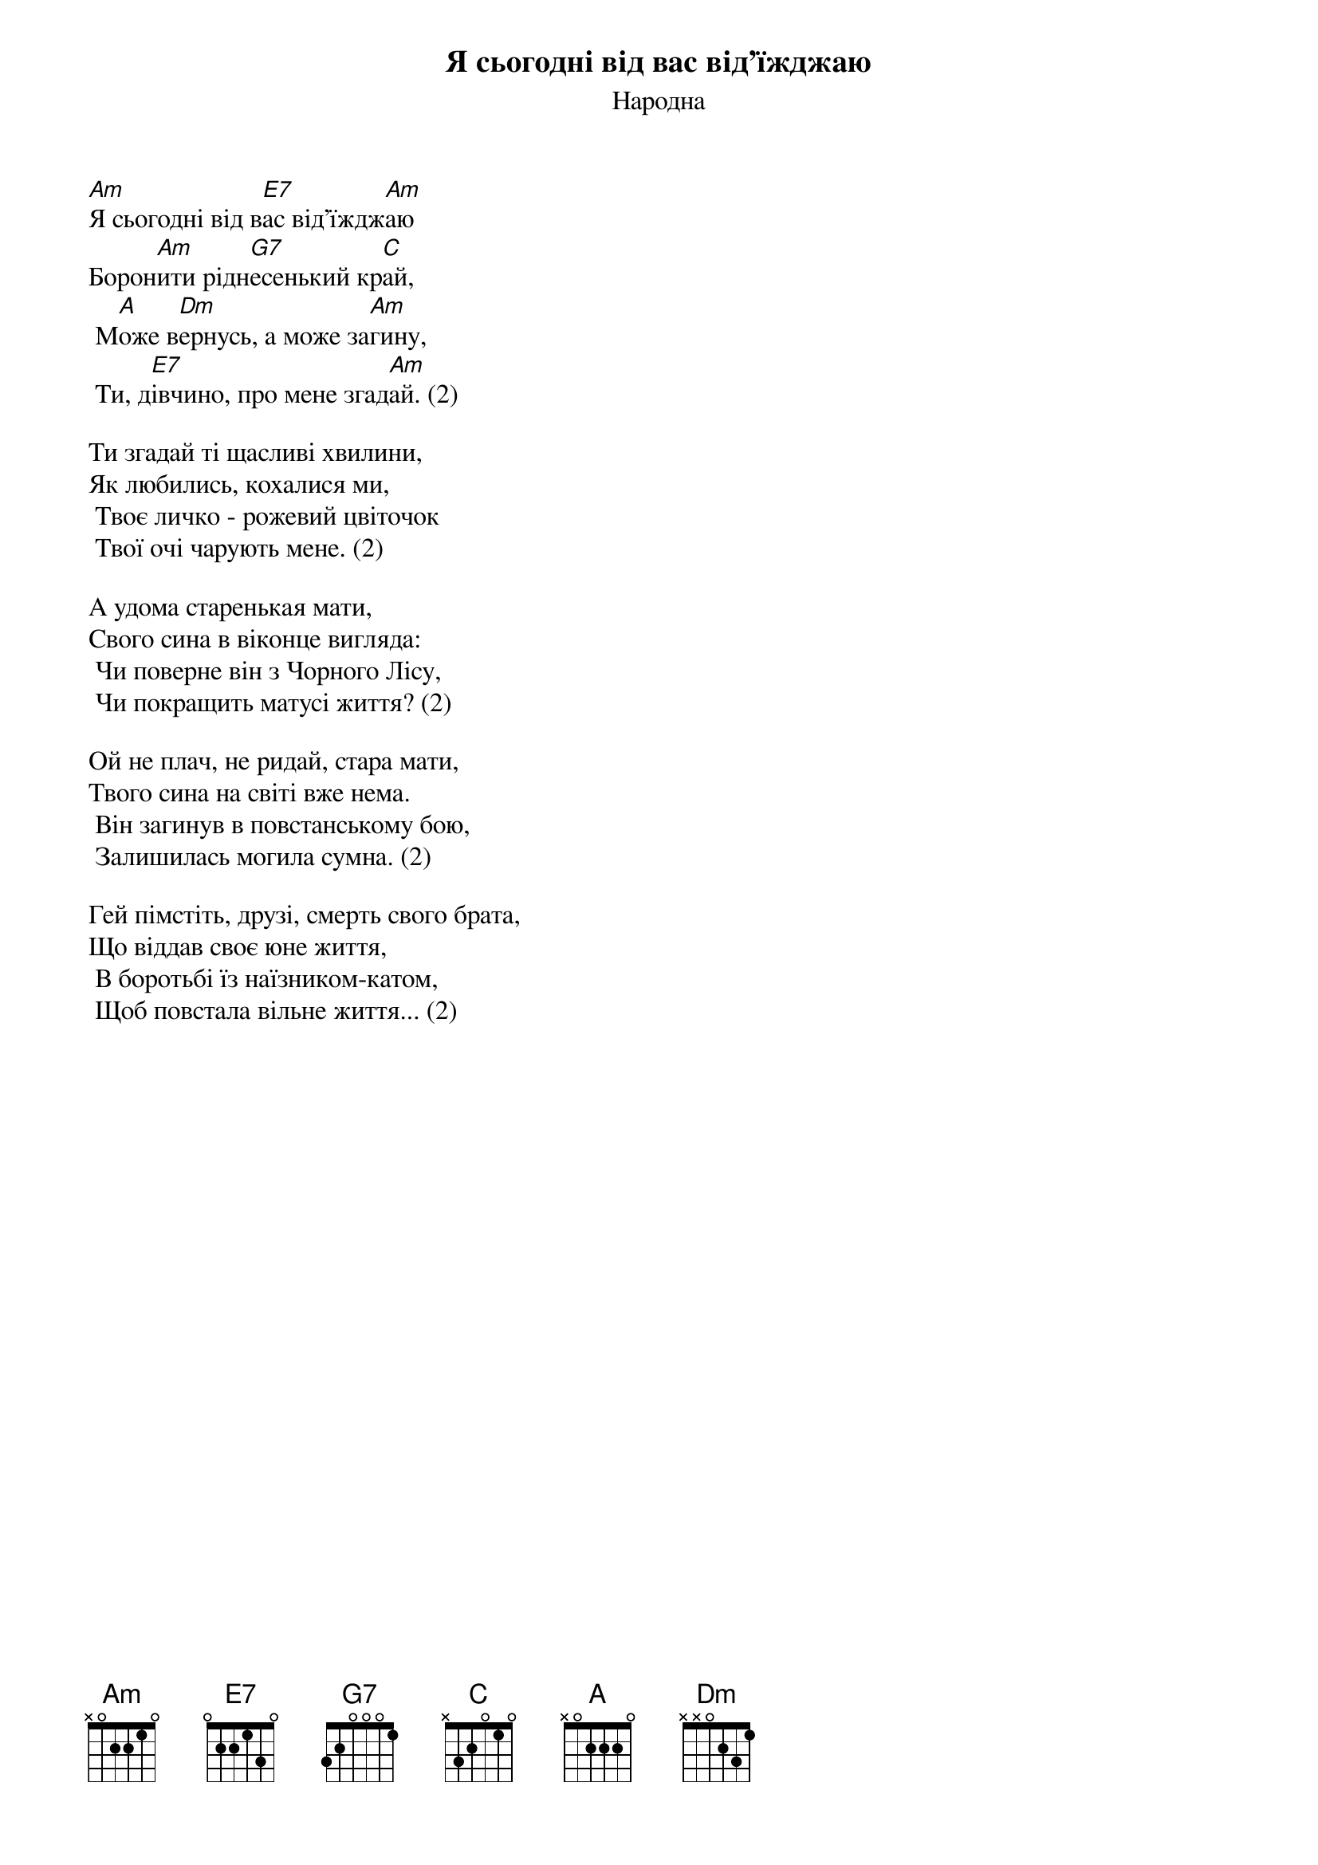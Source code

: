 ## Saved from WIKISPIV.com
{title: Я сьогодні від вас від'їжджаю}
{subtitle: Народна}
{meta: category Повстанська}

[Am]Я сьогодні від в[E7]ас від'їждж[Am]аю
Борон[Am]ити рідн[G7]есенький кр[C]ай,
	М[A]оже в[Dm]ернусь, а може за[Am]гину,
	Ти, д[E7]івчино, про мене згад[Am]ай. (2)
 
Ти згадай ті щасливі хвилини,
Як любились, кохалися ми,
	Твоє личко - рожевий цвіточок
	Твої очі чарують мене. (2)
 
А удома старенькая мати,
Свого сина в віконце вигляда:
	Чи поверне він з Чорного Лісу,
	Чи покращить матусі життя? (2)
 
Ой не плач, не ридай, стара мати,
Твого сина на світі вже нема.
	Він загинув в повстанському бою,
	Залишилась могила сумна. (2)
 
Гей пімстіть, друзі, смерть свого брата,
Що віддав своє юне життя,
	В боротьбі їз наїзником-катом,
	Щоб повстала вільнe життя... (2)
